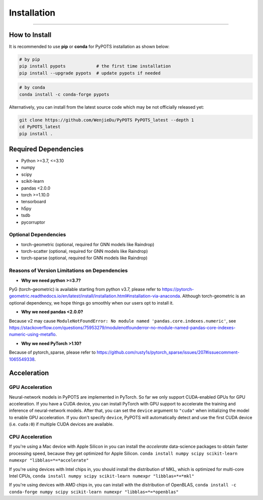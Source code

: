 Installation
============

----------------


How to Install
""""""""""""""
It is recommended to use **pip** or **conda** for PyPOTS installation as shown below:

.. code-block:: bash

    # by pip
    pip install pypots            # the first time installation
    pip install --upgrade pypots  # update pypots if needed

.. code-block:: bash

    # by conda
    conda install -c conda-forge pypots

Alternatively, you can install from the latest source code which may be not officially released yet:

.. code-block:: bash

   git clone https://github.com/WenjieDu/PyPOTS PyPOTS_latest --depth 1
   cd PyPOTS_latest
   pip install .

Required Dependencies
"""""""""""""""""""""
* Python >=3.7, <=3.10
* numpy
* scipy
* scikit-learn
* pandas <2.0.0
* torch >=1.10.0
* tensorboard
* h5py
* tsdb
* pycorruptor


Optional Dependencies
*********************
* torch-geometric (optional, required for GNN models like Raindrop)
* torch-scatter (optional, required for GNN models like Raindrop)
* torch-sparse (optional, required for GNN models like Raindrop)


Reasons of Version Limitations on Dependencies
**********************************************
* **Why we need python >=3.7?**
PyG (torch-geometric) is available starting from python v3.7, please refer to https://pytorch-geometric.readthedocs.io/en/latest/install/installation.html#installation-via-anaconda.
Although torch-geometric is an optional dependency, we hope things go smoothly when our users opt to install it.

* **Why we need pandas <2.0.0?**

Because v2 may cause ``ModuleNotFoundError: No module named 'pandas.core.indexes.numeric'``,
see https://stackoverflow.com/questions/75953279/modulenotfounderror-no-module-named-pandas-core-indexes-numeric-using-metaflo.

* **Why we need PyTorch >1.10?**

Because of pytorch_sparse, please refer to https://github.com/rusty1s/pytorch_sparse/issues/207#issuecomment-1065549338.


Acceleration
""""""""""""
GPU Acceleration
****************
Neural-network models in PyPOTS are implemented in PyTorch. So far we only support CUDA-enabled GPUs for GPU acceleration.
If you have a CUDA device, you can install PyTorch with GPU support to accelerate the training and inference of neural-network models.
After that, you can set the ``device`` argument to ``"cuda"`` when initializing the model to enable GPU acceleration.
If you don't specify ``device``, PyPOTS will automatically detect and use the first CUDA device (i.e. ``cuda:0``) if multiple CUDA devices are available.

CPU Acceleration
****************
If you're using a Mac device with Apple Silicon in
you can install the `accelerate` data-science packages to obtain faster processing speed,
because they get optimized for Apple Silicon.
``conda install numpy scipy scikit-learn numexpr "libblas=*=*accelerate"``

If you're using devices with Intel chips in, you should install the distribution of MKL, which is optimized for multi-core Intel CPUs,
``conda install numpy scipy scikit-learn numexpr "libblas=*=*mkl"``

If you're using devices with AMD chips in, you can install with the distribution of OpenBLAS,
``conda install -c conda-forge numpy scipy scikit-learn numexpr "libblas=*=*openblas"``
